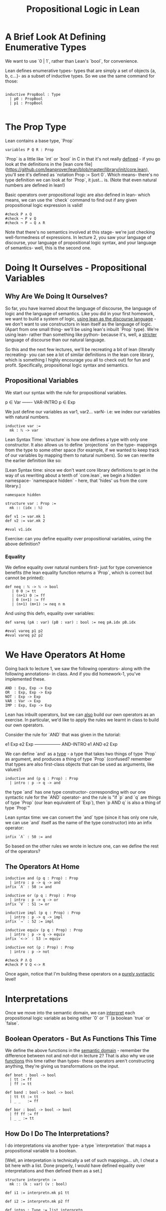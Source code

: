 #+TITLE: Propositional Logic in Lean


* A Brief Look At Defining Enumerative Types

We want to use `0 | 1`, rather than Lean's `bool`, for convenience.

Lean defines enumerative types- types that are simply a set of objects {a, b, c...}- as a subset of inductive types. So we use the same command for those:

#+BEGIN_SRC lean :tangle yes

inductive PropBool : Type
  | p0 : PropBool
  | p1 : PropBool

#+END_SRC

* The Prop Type

Lean contains a base type, `Prop`

#+BEGIN_SRC lean :tangle yes
variables P Q R : Prop
#+END_SRC

`Prop` is a little like `int` or `bool` in C in that it's not really _defined_ - if you go look at the definitions in the [lean core file](https://github.com/leanprover/lean/blob/master/library/init/core.lean), you'll see it's defined as `notation Prop := Sort 0`. Which means- there's no type definition we can look at for `Prop`, it just... is. (Note that even natural numbers are defined in lean!)

Basic operators over propositional logic are also defined in lean- which means, we can use the `check` command to find out if any given propositional logic expression is valid! 

#+BEGIN_SRC lean :tangle yes
#check P ∧ Q
#check ¬ P ∨ Q
#check ¬ P → Q ∧ R 
#+END_SRC

Note that there's no semantics involved at this stage- we're just checking well-formedness of expressions. In lecture 2, you saw your language of discourse, your language of propositional logic syntax, and your language of semantics- well, this is the second one.

* Doing It Ourselves - Propositional Variables

** Why Are We Doing It Ourselves?

So far, you have learned about the language of discourse, the language of logic and the language of semantics. Like you did in your first homework, we want to build a system of logic, _using lean as the discourse language_ - we don't want to use constructors in lean itself as the language of logic. (Apart from one small thing- we'll be using lean's inbuilt `Prop` type). We're using lean- rather than something like python- because it's, well, a _stricter_ language of discourse than our natural language.

So this and the next few lectures, we'll be recreating a bit of lean (literally recreating- you can see a lot of similar definitions in the lean core library, which is something I highly encourage you all to check out) for fun and profit. Specifically, propositional logic syntax and semantics. 

** Propositional Variables

We start our syntax with the rule for propositional variables. 

p ∈ Var
-------  VAR-INTRO
p ∈ Exp

We just define our variables as var1, var2... varN- i.e: we index our variables with natural numbers.
 
#+BEGIN_SRC lean
inductive var :=
  mk : ℕ -> var 
#+END_SRC

Lean Syntax Time: `structure` is how one defines a type with only one constructor. It also allows us to define `projections` on the type- mappings from the type to some other space (for example, if we wanted to keep track of our variables by mapping them to natural numbers). So we can rewrite the earlier definition like so:

[Lean Syntax time: since we don't want core library definitions to get in the way of us rewriting about a tenth of `core.lean`, we begin a hidden namespace- `namespace hidden` - here, that 'hides' us from the core library.]

#+BEGIN_SRC lean :tangle yes
namespace hidden
 
structure var : Prop :=
  mk :: (idx : ℕ) 

def v1 := var.mk 1
def v2 := var.mk 2

#eval v1.idx
#+END_SRC

Exercise: can you define equality over propositional variables, using the above definition?

*** Equality

We define equality over natural numbers first- just for type convenience benefits (the lean equality function returns a `Prop`, which is correct but cannot be printed):

#+BEGIN_SRC lean :tangle yes
def neq : ℕ -> ℕ -> bool
   | 0 0 := tt
   | (n+1) 0 := ff
   | 0 (n+1) := ff
   | (n+1) (m+1) := neq n m
#+END_SRC

And using this defn, equality over variables:

#+BEGIN_SRC lean :tangle yes
def vareq (pA : var) (pB : var) : bool := neq pA.idx pB.idx

#eval vareq p1 p2
#eval vareq p2 p2 
#+END_SRC

* We Have Operators At Home

Going back to lecture 1, we saw the following operators- along with the following annotations- in class. And if you did homework-1, you've implemented these.

#+BEGIN_EXAMPLE
AND : Exp, Exp -> Exp
OR  : Exp, Exp -> Exp
NOT : Exp -> Exp
VAR : Var -> Exp
IMP : Exp, Exp -> Exp 
#+END_EXAMPLE

Lean has inbuilt operators, but we can _also_ build our own operators as an exercise. In particular, we'd like to apply the rules we learnt in class to build our own operators.

Consider the rule for `AND` that was given in the tutorial: 

e1 Exp     e2 Exp
------------------ AND-INTRO
  e1 AND e2 Exp

We can define `and` as a _type_ - a type that takes two things of type `Prop` as argument, and produces a thing of type `Prop` (confused? remember that types are also first-class objects that can be used as arguments, like values!)

#+BEGIN_SRC lean
inductive and (p q : Prop) : Prop
  | intro : p -> q -> and
#+END_SRC

the type `and` has one type constructor- corresponding with our one syntactic rule for the `AND` operator- and the rule is "if `p` and `q` are things of type `Prop` (our lean equivalent of `Exp`), then `p AND q` is also a thing of type `Prop`"

Lean syntax time: we can convert the `and` type (since it has only one rule, we can use `and` itself as the name of the type constructor) into an infix operator:

#+BEGIN_SRC lean
infix `Λ` : 50 := and
#+END_SRC
 
So based on the other rules we wrote in lecture one, can we define the rest of the operators?

** The Operators At Home

#+BEGIN_SRC lean :tangle yes
inductive and (p q : Prop) : Prop
  | intro : p -> q -> and
infix `Λ` : 50 := and

inductive or (p q : Prop) : Prop
  | intro : p -> q -> or
infix `V` : 51 := or

inductive impl (p q : Prop) : Prop
  | intro : p -> q -> impl
infix `⇒` : 52 := impl

inductive equiv (p q : Prop) : Prop
  | intro : p -> q -> equiv
infix `<->` : 53 := equiv

inductive not (p : Prop) : Prop
  | intro : p -> not

#check P Λ Q
#check P V Q <-> R
#+END_SRC
 
Once again, notice that I'm building these operators on a _purely syntactic_ level!

* Interpretations

Once we move into the semantic domain, we can _interpret_ each propositional logic variable as being either `0` or `1` (a boolean `true` or `false`.

** Boolean Operators - But As Functions This Time

We define the above functions in the _semantic domain_ - remember the difference between not and not-dot in lecture 2? That is also why we use _functions_ this time rather than types- these operators aren't constructing anything, they're giving us transformations on the input.

#+BEGIN_SRC lean :tangle yes
def bnot : bool -> bool
  | tt := ff
  | ff := tt

def band : bool -> bool -> bool
  | tt tt := tt
  | _ _   := ff

def bor : bool -> bool -> bool
  | ff ff := ff
  | _ _ := tt 
#+END_SRC

** How Do I Do The Interpretations?

I do interpretations via another type- a type `interpretation` that maps a propositional variable to a boolean. 

[Well, an interpretation is technically a set of such mappings... uh, I cheat a bit here with a list. Done properly, I would have defined equality over interpretations and then defined them as a set.]

#+BEGIN_SRC lean :tangle yes
structure interpretn :=
  mk :: (k : var) (v : bool)

def i1 := interpretn.mk p1 tt

def i2 := interpretn.mk p2 ff

def intps : Type := list interpretn

def is := [i1, i2] 
#check is
#+END_SRC

* Exercise 

To explain type `levels`: 

#+BEGIN_SRC lean
-- Exercise: why does this not work:
-- structure var : Prop :=
--  mk :: (idx : ℕ) 

-- But this does? : 
-- structure var : Type :=
-- mk :: (idx : ℕ) 
#+END_SRC

* Exercise: Define The Valuation Function and Logical Equivalence
* Psst, End The Namespace

#+BEGIN_SRC lean :tangle yes
end hidden
#+END_SRC
